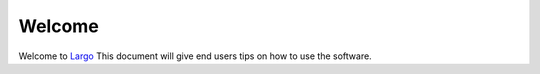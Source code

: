 Welcome
=======

Welcome to `Largo`_ This document will give end users tips on how to use the software.

.. _Largo: http://largoproject.org
